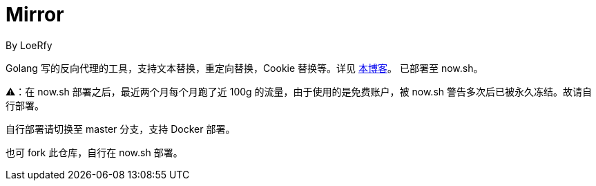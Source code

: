 = Mirror
By LoeRfy

Golang 写的反向代理的工具，支持文本替换，重定向替换，Cookie 替换等。详见 https://blog.itswincer.com/posts/1352252a/[本博客]。
已部署至 now.sh。

=======
⚠️：在 now.sh 部署之后，最近两个月每个月跑了近 100g 的流量，由于使用的是免费账户，被 now.sh 警告多次后已被永久冻结。故请自行部署。

自行部署请切换至 master 分支，支持 Docker 部署。

也可 fork 此仓库，自行在 now.sh 部署。

